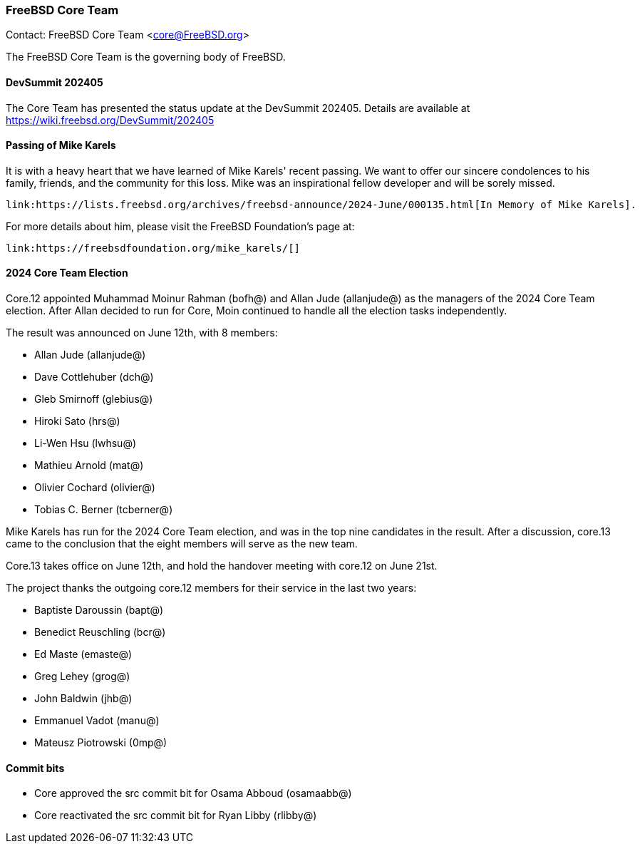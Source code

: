 === FreeBSD Core Team

Contact: FreeBSD Core Team <core@FreeBSD.org>

The FreeBSD Core Team is the governing body of FreeBSD.

==== DevSummit 202405

The Core Team has presented the status update at the DevSummit 202405.
Details are available at link:https://wiki.freebsd.org/DevSummit/202405[]

==== Passing of Mike Karels

It is with a heavy heart that we have learned of Mike Karels' recent passing.
We want to offer our sincere condolences to his family, friends, and the community for this loss.
Mike was an inspirational fellow developer and will be sorely missed.

    link:https://lists.freebsd.org/archives/freebsd-announce/2024-June/000135.html[In Memory of Mike Karels].

For more details about him, please visit the FreeBSD Foundation's page at:

    link:https://freebsdfoundation.org/mike_karels/[]

==== 2024 Core Team Election

Core.12 appointed Muhammad Moinur Rahman (bofh@) and Allan Jude (allanjude@) as the managers of the 2024 Core Team election.
After Allan decided to run for Core, Moin continued to handle all the election tasks independently.

The result was announced on June 12th, with 8 members:

* Allan Jude (allanjude@)
* Dave Cottlehuber (dch@)
* Gleb Smirnoff (glebius@)
* Hiroki Sato (hrs@)
* Li-Wen Hsu (lwhsu@)
* Mathieu Arnold (mat@)
* Olivier Cochard (olivier@)
* Tobias C. Berner (tcberner@)

Mike Karels has run for the 2024 Core Team election, and was in the top nine candidates in the result.
After a discussion, core.13 came to the conclusion that the eight members will serve as the new team.

Core.13 takes office on June 12th, and hold the handover meeting with core.12 on June 21st.

The project thanks the outgoing core.12 members for their service in the last two years:

* Baptiste Daroussin (bapt@)
* Benedict Reuschling (bcr@)
* Ed Maste (emaste@)
* Greg Lehey (grog@)
* John Baldwin (jhb@)
* Emmanuel Vadot (manu@)
* Mateusz Piotrowski (0mp@)

==== Commit bits

* Core approved the src commit bit for Osama Abboud (osamaabb@)
* Core reactivated the src commit bit for Ryan Libby (rlibby@)
